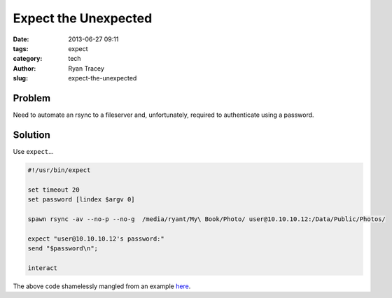 Expect the Unexpected
=====================

:date: 2013-06-27 09:11
:tags: expect
:category: tech
:author: Ryan Tracey
:slug: expect-the-unexpected

.. _here: http://www.thegeekstuff.com/2010/10/expect-examples/

Problem
-------

Need to automate an rsync to a fileserver and, unfortunately, required to authenticate using a password. 

Solution
--------

Use ``expect``...

.. code-block:: bash

    #!/usr/bin/expect

    set timeout 20
    set password [lindex $argv 0]

    spawn rsync -av --no-p --no-g  /media/ryant/My\ Book/Photo/ user@10.10.10.12:/Data/Public/Photos/

    expect "user@10.10.10.12's password:"
    send "$password\n";

    interact


The above code shamelessly mangled from an example here_. 

